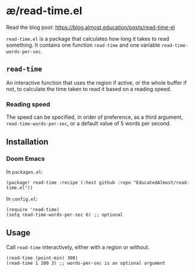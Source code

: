 * æ/read-time.el

Read the blog post: https://blog.almost.education/posts/read-time-el

~read-time.el~ is a package that calculates how long it takes to read something. It contains one function ~read-time~ and one variable ~read-time-words-per-sec~.

** ~read-time~

An interactive function that uses the region if active, or the whole buffer if not, to calculate the time taken to read it based on a reading speed.

*** Reading speed

The speed can be specified, in order of preference, as a third argument, ~read-time-words-per-sec~, or a default value of 5 words per second.

** Installation

*** Doom Emacs

In ~packages.el~:
#+begin_src elisp
(package! read-time :recipe (:host github :repo "EducatedAlmost/read-time.el"))
#+end_src

In ~config.el~:
#+begin_src elisp
(require 'read-time)
(setq read-time-words-per-sec 6) ;; optional
#+end_src

** Usage

Call ~read-time~ interactively, either with a region or without.

#+begin_src elisp
(read-time (point-min) 300)
(read-time 1 100 3) ;; words-per-sec is an optional argument
#+end_src

